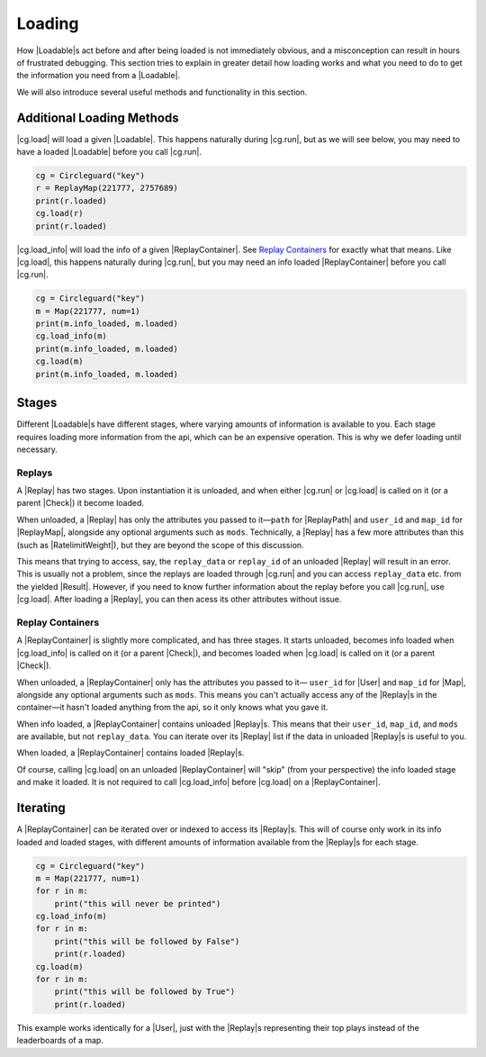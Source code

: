 Loading
=======

How |Loadable|\s act before and after being loaded is not immediately obvious,
and a misconception can result in hours of frustrated debugging. This section
tries to explain in greater detail how loading works and what you need to do
to get the information you need from a |Loadable|.

We will also introduce several useful methods and functionality in this
section.


.. _Additional Loading Methods:

Additional Loading Methods
--------------------------

|cg.load| will load a given |Loadable|. This happens naturally during |cg.run|,
but as we will see below, you may need to have a loaded |Loadable| before you
call |cg.run|.

.. code-block:: python

    cg = Circleguard("key")
    r = ReplayMap(221777, 2757689)
    print(r.loaded)
    cg.load(r)
    print(r.loaded)

|cg.load_info| will load the info of a given |ReplayContainer|. See
`Replay Containers`_ for exactly what that means. Like |cg.load|, this happens
naturally during |cg.run|, but you may need an info loaded |ReplayContainer|
before you call |cg.run|.

.. code-block:: python

    cg = Circleguard("key")
    m = Map(221777, num=1)
    print(m.info_loaded, m.loaded)
    cg.load_info(m)
    print(m.info_loaded, m.loaded)
    cg.load(m)
    print(m.info_loaded, m.loaded)


Stages
------

Different |Loadable|\s have different stages, where varying amounts of
information is available to you. Each stage requires loading more information
from the api, which can be an expensive operation. This is why we defer loading
until necessary.


Replays
~~~~~~~

A |Replay| has two stages. Upon instantiation it is unloaded, and when
either |cg.run| or |cg.load| is called on it (or a parent |Check|) it
become loaded.

When unloaded, a |Replay| has only the attributes you passed to it—``path``
for |ReplayPath| and ``user_id`` and ``map_id`` for |ReplayMap|, alongside any
optional arguments such as ``mods``. Technically, a
|Replay| has a few more attributes than this (such as |RatelimitWeight|), but
they are beyond the scope of this discussion.

This means that trying to access, say, the ``replay_data`` or ``replay_id`` of
an unloaded |Replay| will result in an error. This is usually not a problem,
since the replays are loaded through |cg.run| and you can access
``replay_data`` etc. from the yielded |Result|. However, if you need to know
further information about the replay before you call |cg.run|, use |cg.load|.
After loading a |Replay|, you can then acess its other attributes without
issue.

.. todo::

    link to advanced section where we do talk about ratelimitweight/etc

    have replay data be empty by default

Replay Containers
~~~~~~~~~~~~~~~~~

A |ReplayContainer| is slightly more complicated, and has three stages. It
starts unloaded, becomes info loaded when |cg.load_info| is called on it
(or a parent |Check|), and becomes loaded when |cg.load| is called on it (or a
parent |Check|).

When unloaded, a |ReplayContainer| only has the attributes you passed to it—
``user_id`` for |User| and ``map_id`` for |Map|, alongside any optional
arguments such as ``mods``. This means you can't actually access any of the
|Replay|\s in the container—it hasn't loaded anything from the api, so it
only knows what you gave it.

When info loaded, a |ReplayContainer| contains unloaded |Replay|\s. This means
that their ``user_id``, ``map_id``, and ``mods`` are available, but not
``replay_data``. You can iterate over its |Replay| list if the data
in unloaded |Replay|\s is useful to you.

When loaded, a |ReplayContainer| contains loaded |Replay|\s.

Of course, calling |cg.load| on an unloaded |ReplayContainer| will "skip"
(from your perspective) the info loaded stage and make it loaded. It is not
required to call |cg.load_info| before |cg.load| on a |ReplayContainer|.


Iterating
---------

A |ReplayContainer| can be iterated over or indexed to access its |Replay|\s.
This will of course only work in its info loaded and loaded stages, with
different amounts of information available from the |Replay|\s for each stage.

.. code-block:: python

    cg = Circleguard("key")
    m = Map(221777, num=1)
    for r in m:
        print("this will never be printed")
    cg.load_info(m)
    for r in m:
        print("this will be followed by False")
        print(r.loaded)
    cg.load(m)
    for r in m:
        print("this will be followed by True")
        print(r.loaded)

This example works identically for a |User|, just with the |Replay|\s
representing their top plays instead of the leaderboards of a map.
